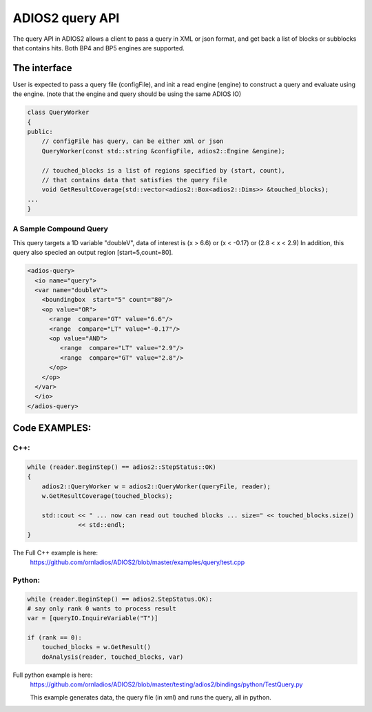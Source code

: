 #################
ADIOS2 query API
#################

The query API in ADIOS2 allows a client to pass a query in XML or json format,
and get back a list of blocks or subblocks that contains hits. 
Both BP4 and BP5 engines are supported.  


The interface
=============
User is expected to pass a query file (configFile), and init a read engine (engine)
to construct a query and evaluate using the engine.
(note that the engine and query should be using the same ADIOS IO)

.. code-block:: c++
		
    class QueryWorker
    {
    public:
        // configFile has query, can be either xml or json
        QueryWorker(const std::string &configFile, adios2::Engine &engine);

	// touched_blocks is a list of regions specified by (start, count),
	// that contains data that satisfies the query file
        void GetResultCoverage(std::vector<adios2::Box<adios2::Dims>> &touched_blocks);
    ... 
    }

A Sample Compound Query  
----------------------

This query targets a 1D variable "doubleV", data of interest is (x  > 6.6) or (x < -0.17) or (2.8 < x < 2.9) 
In addition, this query also specied an output region [start=5,count=80]. 


.. code-block:: xml

	<adios-query>
  	  <io name="query">
   	  <var name="doubleV">
      	    <boundingbox  start="5" count="80"/>
            <op value="OR">
              <range  compare="GT" value="6.6"/>
              <range  compare="LT" value="-0.17"/>
              <op value="AND">
                 <range  compare="LT" value="2.9"/>
                 <range  compare="GT" value="2.8"/>
              </op>
            </op>
          </var>
          </io>
        </adios-query>
		

Code EXAMPLES:
==============
C++:
----
.. code-block:: c++
		
    while (reader.BeginStep() == adios2::StepStatus::OK)
    {
        adios2::QueryWorker w = adios2::QueryWorker(queryFile, reader);
        w.GetResultCoverage(touched_blocks);
	
        std::cout << " ... now can read out touched blocks ... size=" << touched_blocks.size()
                  << std::endl;
    }


The Full C++ example is here:
    https://github.com/ornladios/ADIOS2/blob/master/examples/query/test.cpp
    

Python:
-------

.. code-block:: python
	
	while (reader.BeginStep() == adios2.StepStatus.OK):
        # say only rank 0 wants to process result
        var = [queryIO.InquireVariable("T")]

        if (rank == 0):
            touched_blocks = w.GetResult()
            doAnalysis(reader, touched_blocks, var)

Full python example is here:
	https://github.com/ornladios/ADIOS2/blob/master/testing/adios2/bindings/python/TestQuery.py

	This example generates data, the query file (in xml) and runs the query, all in python.

